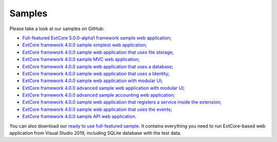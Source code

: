 ﻿Samples
=======

Please take a look at our samples on GitHub:

* `Full-featured ExtCore 5.0.0-alpha1 framework sample web application <https://github.com/ExtCore/ExtCore-Sample>`_;
* `ExtCore framework 4.0.0 sample simplest web application <https://github.com/ExtCore/ExtCore-Sample-Simplest>`_;
* `ExtCore framework 4.0.0 sample web application that uses file storage <https://github.com/ExtCore/ExtCore-Sample-FileStorage>`_;
* `ExtCore framework 4.0.0 sample MVC web application <https://github.com/ExtCore/ExtCore-Sample-Mvc>`_;
* `ExtCore framework 4.0.0 sample web application that uses a database <https://github.com/ExtCore/ExtCore-Sample-Data>`_;
* `ExtCore framework 4.0.0 sample web application that uses a Identity <https://github.com/ExtCore/ExtCore-Sample-Identity>`_;
* `ExtCore framework 4.0.0 sample web application with modular UI <https://github.com/ExtCore/ExtCore-Sample-Modular-Ui>`_;
* `ExtCore framework 4.0.0 advanced sample web application with modular UI <https://github.com/ExtCore/ExtCore-Sample-Modular-Ui-Adv>`_;
* `ExtCore framework 4.0.0 advanced sample accounting web application <https://github.com/ExtCore/ExtCore-Sample-Accounting>`_;
* `ExtCore framework 4.0.0 sample web application that registers a service inside the extension <https://github.com/ExtCore/ExtCore-Sample-Service>`_;
* `ExtCore framework 4.0.0 sample web application that uses the events <https://github.com/ExtCore/ExtCore-Sample-Events>`_;
* `ExtCore framework 4.0.0 sample API web application <https://github.com/ExtCore/ExtCore-Sample-Api>`_.

You can also download our `ready to use full-featured sample <http://extcore.net/files/ExtCore-Sample-5.0.0-alpha1.zip>`_.
It contains everything you need to run ExtCore-based web application from Visual Studio 2019, including SQLite
database with the test data.